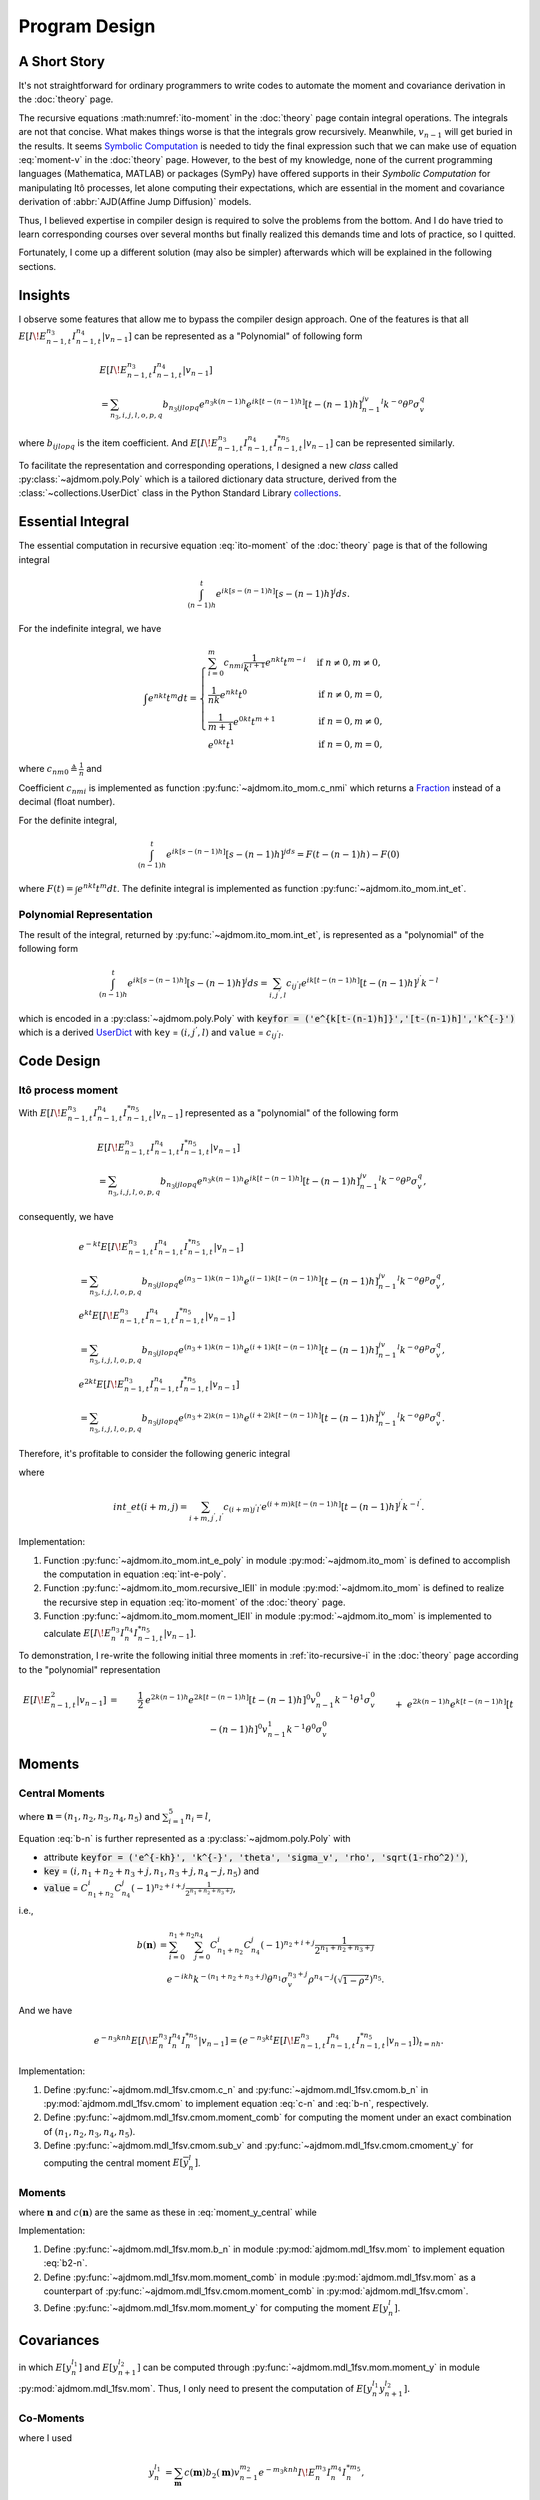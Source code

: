 ===============
Program Design
===============

A Short Story
==============

It's not straightforward for ordinary programmers to write codes to automate
the moment and covariance derivation in the :doc:`theory` page.

The recursive equations :math:numref:`ito-moment` in the :doc:`theory` page contain integral
operations.
The integrals are not that concise. What makes things worse is that the 
integrals grow recursively. Meanwhile, :math:`v_{n-1}` will get buried in
the results. It seems `Symbolic Computation <https://en.wikipedia.org/wiki/Computer_algebra>`_ is needed to tidy the final
expression such that we can make use of equation :eq:`moment-v` in the
:doc:`theory` page. However, to the best of my knowledge, none of the current
programming languages (Mathematica, MATLAB) or packages (SymPy) have offered 
supports in their *Symbolic Computation* for manipulating Itô processes, 
let alone computing their expectations, which are essential in the moment and covariance derivation of :abbr:`AJD(Affine Jump Diffusion)` models.

Thus, I believed expertise in compiler design is required to solve the problems
from the bottom. And I do have tried to learn corresponding courses over 
several months but finally realized this demands time and lots of practice, 
so I quitted. 

Fortunately, I come up a different solution (may also be simpler) afterwards 
which will be explained in the following sections.

Insights
=========

I observe some features that allow me to bypass the compiler design approach.
One of the features is that all :math:`E[I\!E_{n-1,t}^{n_3}I_{n-1,t}^{n_4}|v_{n-1}]` can be represented as a "Polynomial" of following form

.. _polynomial-representation:

.. math::
   
   &E[I\!E_{n-1,t}^{n_3}I_{n-1,t}^{n_4}|v_{n-1}]\\
   &= \sum_{n_3,i,j,l,o,p,q} b_{n_3ijlopq} e^{n_3k(n-1)h} e^{ik[t-(n-1)h]}
   [t-(n-1)h]^jv_{n-1}^l k^{-o}\theta^p\sigma_v^q

where :math:`b_{ijlopq}` is the item coefficient. And
:math:`E[I\!E_{n-1,t}^{n_3}I_{n-1,t}^{n_4}I_{n-1,t}^{*n_5}|v_{n-1}]` can be 
represented similarly.

To facilitate the representation and corresponding operations, I designed
a new *class* called :py:class:`~ajdmom.poly.Poly` which is a tailored 
dictionary data structure, derived from the
:class:`~collections.UserDict` class in the Python Standard Library 
`collections <https://docs.python.org/3/library/collections.html>`_.


Essential Integral
===================

The essential computation in recursive equation :eq:`ito-moment` of
the :doc:`theory` page is that of the following integral

.. math::
   
   \int_{(n-1)h}^t e^{ik[s-(n-1)h]} [s-(n-1)h]^j ds.


For the indefinite integral, we have

.. math::
   
   \int e^{nkt} t^m dt =
   \begin{cases}
   \sum_{i=0}^m c_{nmi} \frac{1}{k^{i+1}}e^{nkt} t^{m-i} 
    & \text{if } n\neq 0, m \neq 0,\\
   \frac{1}{nk}e^{nkt}t^0 & \text{if } n\neq 0, m = 0,\\
   \frac{1}{m+1}e^{0kt}t^{m+1} & \text{if } n = 0, m \neq 0,\\
   e^{0kt}t^1 & \text{if } n =0 , m=0,
   \end{cases}

where :math:`c_{nm0} \triangleq \frac{1}{n}` and

.. math::
   :label: c-nmi
   
   c_{nmi} \triangleq \frac{(-1)^{i}}{n^{i+1}} \prod_{j=m-i+1}^{m} j,
   \quad 1\le i \le m.

Coefficient :math:`c_{nmi}` is implemented as function
:py:func:`~ajdmom.ito_mom.c_nmi` which returns a 
`Fraction <https://docs.python.org/3/library/fractions.html>`_ instead of a
decimal (float number).

For the definite integral,

.. math::
   
   \int_{(n-1)h}^t e^{ik[s-(n-1)h]}[s-(n-1)h]^jds = F(t-(n-1)h) - F(0)
    
where :math:`F(t) = \int e^{nkt} t^m dt`. The definite integral is implemented 
as function :py:func:`~ajdmom.ito_mom.int_et`.


Polynomial Representation
--------------------------

The result of the integral, returned by :py:func:`~ajdmom.ito_mom.int_et`,
is represented as a "polynomial" of the following form

.. math::
   
   \int_{(n-1)h}^t e^{ik[s-(n-1)h]} [s-(n-1)h]^j ds
    = \sum_{i,j^{'},l}c_{ij^{'}l}e^{ik[t-(n-1)h]}[t-(n-1)h]^{j^{'}}k^{-l}

which is encoded in a :py:class:`~ajdmom.poly.Poly` with 
:code:`keyfor = ('e^{k[t-(n-1)h]}','[t-(n-1)h]','k^{-}')` which is a derived
`UserDict <https://docs.python.org/3/library/collections.html#collections.UserDict>`_
with ``key`` = :math:`(i,j^{'},l)` and ``value`` = :math:`c_{ij^{'}l}`.


Code Design
============

Itô process moment
-----------------------

With :math:`E[I\!E_{n-1,t}^{n_3}I_{n-1,t}^{n_4}I_{n-1,t}^{*n_5}|v_{n-1}]` represented
as a "polynomial" of the following form

.. math::
   
   &E[I\!E_{n-1,t}^{n_3}I_{n-1,t}^{n_4}I_{n-1,t}^{*n_5}|v_{n-1}]\\
   &= \sum_{n_3,i,j,l,o,p,q} b_{n_3ijlopq} e^{n_3k(n-1)h} e^{ik[t-(n-1)h]}
   [t-(n-1)h]^jv_{n-1}^l k^{-o}\theta^p\sigma_v^q,

consequently, we have

.. math::
   
   &e^{-kt}E[I\!E_{n-1,t}^{n_3}I_{n-1,t}^{n_4}I_{n-1,t}^{*n_5}|v_{n-1}]\\
   &= \sum_{n_3,i,j,l,o,p,q} b_{n_3ijlopq} e^{(n_3-1)k(n-1)h}
   e^{(i-1)k[t-(n-1)h]}[t-(n-1)h]^jv_{n-1}^l k^{-o}\theta^p\sigma_v^q,\\
   &e^{kt}E[I\!E_{n-1,t}^{n_3}I_{n-1,t}^{n_4}I_{n-1,t}^{*n_5}|v_{n-1}]\\
   &= \sum_{n_3,i,j,l,o,p,q} b_{n_3ijlopq} e^{(n_3+1)k(n-1)h}
   e^{(i+1)k[t-(n-1)h]}[t-(n-1)h]^jv_{n-1}^l k^{-o}\theta^p\sigma_v^q,\\
   &e^{2kt}E[I\!E_{n-1,t}^{n_3}I_{n-1,t}^{n_4}I_{n-1,t}^{*n_5}|v_{n-1}]\\
   &= \sum_{n_3,i,j,l,o,p,q} b_{n_3ijlopq} e^{(n_3+2)k(n-1)h}
   e^{(i+2)k[t-(n-1)h]}[t-(n-1)h]^jv_{n-1}^l k^{-o}\theta^p\sigma_v^q.

Therefore, it's profitable to consider the following generic integral

.. math::
   :label: int-e-poly
   
   &\int_{(n-1)h}^t e^{mks}E[I\!E_{n-1,s}^{n_3}I_{n-1,s}^{n_4}I_{n-1,t}^{*n_5}|v_{n-1}]ds\\
   &= \sum_{n_3,i,j,l,o,p,q} b_{n_3ijlopq} e^{(n_3+m)k(n-1)h} \cdot int\_et(i+m,j)\cdot v_{n-1}^l k^{-o}\theta^p\sigma_v^q\\
   &= \sum_{n_3+m,i+m,j^{'},l,o^{'},p,q} b_{(n_3+m)(i+m)j^{'}l o^{'}pq} e^{(n_3+m)k(n-1)h} e^{(i+m)k[t-(n-1)h]}
   [t-(n-1)h]^{j^{'}}\\
   &\qquad \cdot v_{n-1}^{l} k^{-o^{'}}\theta^{p}\sigma_v^{q}

where 

.. math::
   
   int\_et(i+m,j) 
   =\sum_{i+m,j^{'},l^{'}} c_{(i+m)j^{'}l^{'}}e^{(i+m)k[t-(n-1)h]}[t-(n-1)h]^{j^{'}} k^{-l^{'}}.

Implementation:

1. Function :py:func:`~ajdmom.ito_mom.int_e_poly` in module
   :py:mod:`~ajdmom.ito_mom` is defined to accomplish the computation in
   equation :eq:`int-e-poly`.

2. Function :py:func:`~ajdmom.ito_mom.recursive_IEII` in module
   :py:mod:`~ajdmom.ito_mom` is defined to realize
   the recursive step in equation :eq:`ito-moment` of the :doc:`theory` page.

3. Function :py:func:`~ajdmom.ito_mom.moment_IEII` in module
   :py:mod:`~ajdmom.ito_mom` is implemented to calculate
   :math:`E[I\!E_n^{n_3}I_n^{n_4}I_{n-1,t}^{*n_5}|v_{n-1}]`.

To demonstration, I re-write the following initial three moments in
:ref:`ito-recursive-i` in the :doc:`theory` page according to the "polynomial"
representation

.. math::
   
   E[I\!E_{n-1,t}^2|v_{n-1}]
   &=& \frac{1}{2}&e^{2k(n-1)h} e^{2k[t-(n-1)h]}[t-(n-1)h]^0v_{n-1}^0
   k^{-1}\theta^1\sigma_v^0\\
   && + &e^{2k(n-1)h}e^{k[t-(n-1)h]}[t-(n-1)h]^0v_{n-1}^1
   k^{-1}\theta^0\sigma_v^0\\
   && - &e^{2k(n-1)h}e^{k[t-(n-1)h]}[t-(n-1)h]^0v_{n-1}^0
   k^{-1}\theta^1\sigma_v^0\\
   && - &e^{2k(n-1)h}e^{0k[t-(n-1)h]}[t-(n-1)h]^0v_{n-1}^1
   k^{-1}\theta^0\sigma_v^0\\
   && + \frac{1}{2} &e^{2k(n-1)h}e^{0k[t-(n-1)h]}[t-(n-1)h]^0v_{n-1}^0
   k^{-1}\theta^1\sigma_v^0,\\
   %
   E[I\!E_{n-1,t}I_{n-1,t}|v_{n-1}]
   &=& &e^{k(n-1)h} e^{k[t-(n-1)h]}[t-(n-1)h]^0v_{n-1}^0
   k^{-1}\theta^1\sigma_v^0\\
   && +&e^{k(n-1)h} e^{0k[t-(n-1)h]}[t-(n-1)h]^1v_{n-1}^1
   k^{-0}\theta^0\sigma_v^0\\
   && -&e^{k(n-1)h} e^{0k[t-(n-1)h]}[t-(n-1)h]^1v_{n-1}^0
   k^{-0}\theta^1\sigma_v^0\\
   && -&e^{k(n-1)h} e^{0k[t-(n-1)h]}[t-(n-1)h]^0v_{n-1}^0
   k^{-1}\theta^1\sigma_v^0,\\
   %
   E[I_{n-1,t}^2|v_{n-1}]
   &=&-&e^{0k(n-1)h} e^{-k[t-(n-1)h]}[t-(n-1)h]^0v_{n-1}^1
   k^{-1}\theta^0\sigma_v^0\\
   && +&e^{0k(n-1)h} e^{-k[t-(n-1)h]}[t-(n-1)h]^0v_{n-1}^0
   k^{-1}\theta^1\sigma_v^0\\
   && +&e^{0k(n-1)h} e^{0k[t-(n-1)h]}[t-(n-1)h]^1v_{n-1}^0
   k^{-0}\theta^1\sigma_v^0\\
   && +&e^{0k(n-1)h} e^{0k[t-(n-1)h]}[t-(n-1)h]^0v_{n-1}^1
   k^{-1}\theta^0\sigma_v^0\\
   && -&e^{0k(n-1)h} e^{0k[t-(n-1)h]}[t-(n-1)h]^0v_{n-1}^0
   k^{-1}\theta^1\sigma_v^0.


Moments
==============

Central Moments
----------------

.. math::
   :label: moment_y_central
   
    E[\overline{y}_{n}^l] 
    &= \sum_{\boldsymbol{n}} c(\boldsymbol{n})b(\boldsymbol{n})E\left[v_{n-1}^{n_2}(e^{-knh}I\!E_{n})^{n_3}I_{n}^{n_4}I_{n}^{*n_5}\right]\\
    &=\sum_{\boldsymbol{n}} c(\boldsymbol{n})b(\boldsymbol{n})E\left[v_{n-1}^{n_2}e^{-n_3knh}E[I\!E_{n}^{n_3}I_{n}^{n_4}I_{n}^{*n_5}|v_{n-1}]\right]

where :math:`\boldsymbol{n} = (n_1,n_2,n_3,n_4,n_5)` and 
:math:`\sum_{i=1}^5n_i=l`,

.. math::
   :label: c-n
   
    c(\boldsymbol{n}) = C_{l}^{n_1}C_{l-n_1}^{n_2}C_{l-n_1-n_2}^{n_3}C_{l-n_1-n_2-n_3}^{n_4}

.. math::
   :label: b-n
   
    b(\boldsymbol{n})
    = \theta^{n_1}\cdot(-1)^{n_2}\cdot\left(\frac{1-e^{-kh}}{2k}\right)^{n_1+n_2}\cdot \left(\frac{\sigma_v}{2k}\right)^{n_3} \cdot \left(\rho - \frac{\sigma_v}{2k} \right)^{n_4} \cdot \left(\sqrt{1-\rho^2}\right)^{n_5}

Equation :eq:`b-n` is further represented as a 
:py:class:`~ajdmom.poly.Poly` with 

* attribute :code:`keyfor = 
  ('e^{-kh}', 'k^{-}', 'theta', 'sigma_v', 'rho', 'sqrt(1-rho^2)')`,
* :code:`key` = :math:`(i,n_1+n_2+n_3+j,n_1,n_3+j,n_4-j,n_5)` and 
* :code:`value` = 
  :math:`C_{n_1+n_2}^i C_{n_4}^j (-1)^{n_2+i+j} \frac{1}{2^{n_1+n_2+n_3+j}}`,

i.e.,

.. math::
   
   b(\boldsymbol{n})
   &= \sum_{i=0}^{n_1+n_2} \sum_{j=0}^{n_4} C_{n_1+n_2}^i C_{n_4}^j 
      (-1)^{n_2+i+j} \frac{1}{2^{n_1+n_2+n_3+j}} \\
   &\quad e^{-ikh} k^{-(n_1+n_2+n_3+j)}\theta^{n_1}\sigma_v^{n_3+j}\rho^{n_4-j}
      \left(\sqrt{1-\rho^2}\right)^{n_5}.

And we have

.. math::
   
   e^{-n_3knh}E[I\!E_{n}^{n_3}I_{n}^{n_4}I_{n}^{*n_5}|v_{n-1}]
   = \left(e^{-n_3kt}E[I\!E_{n-1,t}^{n_3}I_{n-1,t}^{n_4}I_{n-1,t}^{*n_5}|v_{n-1}]\right)_{t=nh}.

Implementation:

1. Define :py:func:`~ajdmom.mdl_1fsv.cmom.c_n` and
   :py:func:`~ajdmom.mdl_1fsv.cmom.b_n` in 
   :py:mod:`ajdmom.mdl_1fsv.cmom` 
   to implement equation :eq:`c-n` and :eq:`b-n`, respectively.

2. Define :py:func:`~ajdmom.mdl_1fsv.cmom.moment_comb` for computing 
   the moment under an exact combination of :math:`(n_1,n_2,n_3,n_4,n_5)`.

3. Define :py:func:`~ajdmom.mdl_1fsv.cmom.sub_v` 
   and :py:func:`~ajdmom.mdl_1fsv.cmom.cmoment_y` for computing 
   the central moment :math:`E[\overline{y}_{n}^l]`. 


Moments
--------

.. math::
   :label: moment_y
   
    E[y_{n}^l] 
    &= \sum_{\boldsymbol{n}} c(\boldsymbol{n})b_2(\boldsymbol{n})E\left[v_{n-1}^{n_2}(e^{-knh}I\!E_{n})^{n_3}I_{n}^{n_4}I_{n}^{*n_5}\right]\\
    &=\sum_{\boldsymbol{n}} c(\boldsymbol{n})b_2(\boldsymbol{n})E\left[v_{n-1}^{n_2}e^{-n_3knh}E[I\!E_{n}^{n_3}I_{n}^{n_4}I_{n}^{*n_5}|v_{n-1}]\right]

where :math:`\boldsymbol{n}` and :math:`c(\boldsymbol{n})` are the same as these
in :eq:`moment_y_central` while

.. math::
   :label: b2-n
   
    b_2(\boldsymbol{n})
    &= \left[(\mu-\theta/2)h + \frac{1-e^{-kh}}{2k}\theta\right]^{n_1}\cdot(-1)^{n_2}\cdot\left(\frac{1-e^{-kh}}{2k}\right)^{n_2}\\
    &\quad \cdot \left(\frac{\sigma_v}{2k}\right)^{n_3} \cdot \left(\rho - \frac{\sigma_v}{2k} \right)^{n_4} \cdot \left(\sqrt{1-\rho^2}\right)^{n_5}.

Implementation:

1. Define :py:func:`~ajdmom.mdl_1fsv.mom.b_n` in module
   :py:mod:`ajdmom.mdl_1fsv.mom` to implement 
   equation :eq:`b2-n`.

2. Define :py:func:`~ajdmom.mdl_1fsv.mom.moment_comb`
   in module :py:mod:`ajdmom.mdl_1fsv.mom` as a counterpart 
   of :py:func:`~ajdmom.mdl_1fsv.cmom.moment_comb` in
   :py:mod:`ajdmom.mdl_1fsv.cmom`.

3. Define :py:func:`~ajdmom.mdl_1fsv.mom.moment_y` for computing 
   the moment :math:`E[y_n^l]`.


Covariances
==================

.. math::
   :label: cov_yy
   
   cov(y_n^{l_1},y_{n+1}^{l_2})
   = E[y_n^{l_1}y_{n+1}^{l_2}] 
    - E[y_n^{l_1}]E[y_{n+1}^{l_2}],

in which :math:`E[y_n^{l_1}]` and :math:`E[y_{n+1}^{l_2}]`
can be computed through :py:func:`~ajdmom.mdl_1fsv.mom.moment_y`
in module :py:mod:`ajdmom.mdl_1fsv.mom`.
Thus, I only need to present the computation of 
:math:`E[y_n^{l_1}y_{n+1}^{l_2}].`

Co-Moments 
-----------

.. math::
   :label: moment_yy
   
    &E[y_n^{l_1}y_{n+1}^{l_2}]\\
    &= \sum_{\boldsymbol{n}}c(\boldsymbol{n})b_2(\boldsymbol{n})E[y_n^{l_1} v_n^{n_2}e^{-n_3k(n+1)h}I\!E_{n+1}^{n_3} I_{n+1}^{n_4} I_{n+1}^{*n_5}]\\
    &= \sum_{\boldsymbol{n}}c(\boldsymbol{n})b_2(\boldsymbol{n})E[y_n^{l_1}\color{teal} v_n^{n_2}e^{-n_3k(n+1)h}E[I\!E_{n+1}^{n_3} I_{n+1}^{n_4} I_{n+1}^{*n_5}|v_n]]\\
    &= \sum_{\boldsymbol{n}}c(\boldsymbol{n})b_2(\boldsymbol{n})E[y_n^{l_1}\color{teal} \text{ve_IEII_vn}(n_2, n_3, n_4, n_5)]\\
    &= \sum_{\boldsymbol{n}}c(\boldsymbol{n})b_2(\boldsymbol{n})\color{magenta}\sum_{\boldsymbol{m}}c(\boldsymbol{m})b_2(\boldsymbol{m})E[v_{n-1}^{m_2}e^{-m_3knh}I\!E_n^{m_3}I_n^{m_4}I_n^{*m_5} \color{teal}\text{ve_IEII_vn}(n_2, n_3, n_4, n_5)]

where I used

.. math::
   
    y_n^{l_1} 
    &= \sum_{\boldsymbol{m}}c(\boldsymbol{m})b_2(\boldsymbol{m})v_{n-1}^{m_2}e^{-m_3knh}I\!E_n^{m_3}I_n^{m_4}I_n^{*m_5},\\
    y_{n+1}^{l_2} 
    &= \sum_{\boldsymbol{n}}c(\boldsymbol{n})b_2(\boldsymbol{n})v_{n}^{n_2}e^{-n_3k(n+1)h}I\!E_{n+1}^{n_3}I_{n+1}^{n_4}I_{n+1}^{*n_5}.

Note that 

.. math::
   
   E[I\!E_{n+1}^{n_3} I_{n+1}^{n_4} I_{n+1}^{*n_5}|v_n]
   &= \sum_{n_3,i,j,l,o,p,q} b_{n_3ijlopq} e^{n_3knh} e^{ikh}
   h^jv_{n}^l k^{-o}\theta^p\sigma_v^q,\\
   v_n^{n_2}e^{-n_3k(n+1)h}E[I\!E_{n+1}^{n_3} I_{n+1}^{n_4} I_{n+1}^{*n_5}|v_n]
   &= \sum_{n_3,i,j,l,o,p,q} b_{n_3ijlopq} e^{-n_3kh} e^{ikh}
   h^jv_{n}^{l+n_2} k^{-o}\theta^p\sigma_v^q.

Function :py:func:`~ajdmom.mdl_1fsv.cov.ve_IEII_vn` is defined to accomplish
above computation and expand :math:`v_n` which returns a poly with 
:code:`keyfor
= (‘e^{-knh}eI_n’,‘e^{-kh}’,‘h’,‘v_{n-1}’,‘k^{-}’,‘theta’,‘sigma_v’)`, i.e.,

.. math::
   
   \text{ve_IEII_vn}(n_2, n_3, n_4, n_5)
   =\sum_{m,i,j,l,o,p,q}b_{mijlopq}e^{-mknh}I\!E_n^m e^{-ikh} h^jv_{n-1}^l
   k^{-o}\theta^p\sigma_v^q.

The expansion of :math:`v_n` is done through, 

.. math::
   :label: vn-expanded
   
   v_n 
   &= e^{-kh}v_{n-1} + (1 - e^{-kh})\theta + \sigma_v e^{-knh}I\!E_{n},\\
   v_n^m 
   &= \sum_{\boldsymbol{m}} c_v(\boldsymbol{m}) b_v(\boldsymbol{m}) \cdot 
   v_{n-1}^{m_1}(e^{-knh}I\!E_n)^{m_3},

(taking :math:`v_n^m` as an example), where 
:math:`\boldsymbol{m} = (m_1,m_2,m_3)`, :math:`m_1+m_2+m_3 = m`, and

.. math::
   
   c_v(\boldsymbol{m})
   \triangleq C_m^{m_1}C_{m-m_1}^{m_2},
   \quad
   b_v(\boldsymbol{m})
   \triangleq e^{-m_1 kh} \cdot [(1-e^{-kh})\theta]^{m_2} \cdot \sigma_v^{m_3}.

Implementation:

1. Define :py:func:`~ajdmom.mdl_1fsv.cov.ve_IEII_vn` in module
   :py:mod:`ajdmom.mdl_1fsv.cov`.

2. Define :py:func:`~ajdmom.mdl_1fsv.cov.moment_inner_comb` 
   (in module :py:mod:`ajdmom.mdl_1fsv.cov`) to compute 
   the moment when the inner combination 
   :math:`\boldsymbol{m}=(m_1,m_2,m_3,m_4,m_5)` is
   fixed under an exact outer combination 
   :math:`\boldsymbol{n}=(n_1,n_2,n_3,n_4,n_5)`.

3. Define :py:func:`~ajdmom.mdl_1fsv.cov.moment_outer_comb` 
   (in module :py:mod:`ajdmom.mdl_1fsv.cov`) to compute the moment when
   only the combination of the :math:`\boldsymbol{n}=(n_1,n_2,n_3,n_4,n_5)`, 
   :math:`\sum_{i=1}^5n_i=l_2` is given.

4. Define :py:func:`~ajdmom.mdl_1fsv.cov.moment_yy` 
   (in module :py:mod:`ajdmom.mdl_1fsv.cov`) for 
   equation :eq:`moment_yy`.

5. Define :py:func:`~ajdmom.mdl_1fsv.cov.cov_yy` 
   (in module :py:mod:`ajdmom.mdl_1fsv.cov`)
   for equation :eq:`cov_yy`.
